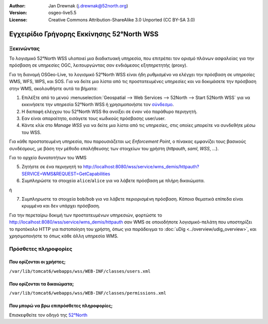 :Author: Jan Drewnak (j.drewnak@52north.org)
:Version: osgeo-live5.5
:License: Creative Commons Attribution-ShareAlike 3.0 Unported  (CC BY-SA 3.0)

.. _52nWSS-quickstart-el:
 
.. image:: ../../images/project_logos/logo_52North_160.png
  :scale: 100 %
  :alt: 52°North - exploring horizons - logo
  :align: right
  :target: http://52north.org/security
  
********************************************************************************
Εγχειρίδιο Γρήγορης Εκκίνησης 52°North WSS
********************************************************************************

Ξεκινώντας
================================================================================

Το λογισμικό 52°North WSS υλοποιεί μια διαδικτυακή υπηρεσία, που επιτρέπει τον ορισμό πλάνων ασφαλείας για την πρόσβαση σε υπηρεσίες OGC, λειτουργώντας σαν ενδιάμεσος εξηπηρετητής (proxy).

Για τη διανομή OSGeo-Live, το λογισμικό 52°North WSS είναι ήδη ρυθμισμένο να ελέγχει την πρόσβαση σε υπηρεσίες WMS, WFS, WPS, και SOS.
Για να δείτε μια λίστα από τις προστατευμένες υπηρεσίες και να δοκιμάσετε την πρόσβαση στην WMS, ακολουθήστε αυτά τα βήματα:

1) Επιλέξτε από το μενού :menuselection:`Geospatial --> Web Services --> 52North --> Start 52North WSS` για να εκκινήσετε την υπηρεσία 52°North WSS ή χρησιμοποιήστε τον `σύνδεσμο <http://localhost:8080/wss/site/manage.html>`_.
  
2) Η διεπαφή ελέγχου του 52°North WSS θα ανοίξει σε έναν νέο παράθυρο περιηγητή.

3) Εαν είναι απαραίτητο, εισάγετε τους κωδικούς πρόσβασης user/user.

4) Κάντε κλίκ στο *Manage WSS* για να δείτε μια λίστα από τις υπηρεσίες, στις οποίες μπορείτε να συνδεθήτε μέσω του WSS.
  
Για κάθε προστατευμένη υπηρεσία, που παρουσιάζεται ως *Enforcement Point*, ο πίνακας εμφανίζει τους βασικούς συνδέσμους, με βάση την μέθοδο επαλήθευσης των στοιχείων του χρήστη (*httpauth*, *saml*, *WSS*, ...).
 
Για το αρχείο δυνατοτήτων του WMS

5) Ζητήστε σε ένα περιηγητή το http://localhost:8080/wss/service/wms_demis/httpauth?SERVICE=WMS&REQUEST=GetCapabilities

6) Συμπληρώστε τα στοιχεία ``alice``/``alice`` για να λάβετε πρόσβαση με πλήρη δικαιώματα.

ή

7) Συμπληρωστε τα στοιχεία ``bob``/``bob`` για να λάβετε περιορισμένη πρόσβαση. Κάποια θεματικά επίπεδα είναι κρυμμένα και δεν υπάρχει πρόσβαση.

Για την περεταίρω δοκιμή των προστατευμένων υπηρεσιών, φορτώστε το http://localhost:8080/wss/service/wms_demis/httpauth σαν WMS σε οποιοδήποτε λογισμικό-πελάτη που υποστηρίζει το προτόκολο HTTP για πιστοποίηση του χρήστη, όπως για παράδειγμα
το :doc:`uDig <../overview/udig_overview>`, και χρησιμοποιήστε το όπως κάθε άλλη υπηρεσία WMS.


Πρόσθετες πληροφορίες
================================================================================

Που ορίζονται οι χρήστες;
--------------------------------------------------------------------------------
``/var/lib/tomcat6/webapps/wss/WEB-INF/classes/users.xml``

Που ορίζονται τα δικαιώματα;
--------------------------------------------------------------------------------
``/var/lib/tomcat6/webapps/wss/WEB-INF/classes/permissions.xml``

Που μπορώ να βρω επιπρόσθετες πληροφορίες;
--------------------------------------------------------------------------------
Επισκεφθείτε τον οδηγό της `52°North <http://52north.org/communities/security/general/user_guide_intro.html>`_
